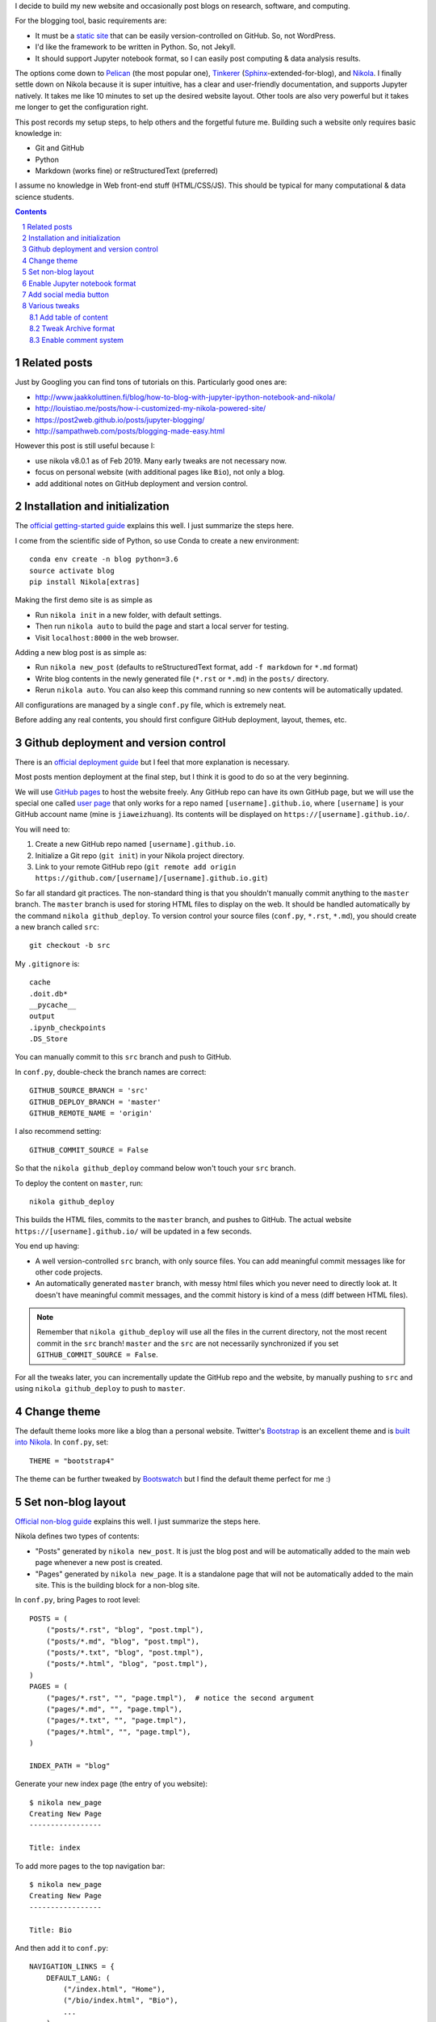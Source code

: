 .. title: Personal website with Jupyter support using Nikola and GitHub page
.. slug: personal-website-with-jupyter-support-using-nikola-and-github-page
.. date: 2019-02-17 18:23:21 UTC-05:00
.. tags: Nikola, Jupyter, GitHub
.. category: 
.. link: 
.. description: 
.. type: text

I decide to build my new website and occasionally post blogs on research, software, and computing.

For the blogging tool, basic requirements are:

- It must be a `static site <https://en.wikipedia.org/wiki/Static_web_page>`_ that can be easily version-controlled on GitHub. So, not WordPress.
- I'd like the framework to be written in Python. So, not Jekyll.
- It should support Jupyter notebook format, so I can easily post computing & data analysis results.

The options come down to `Pelican <https://github.com/getpelican/pelican>`_ (the most popular one), `Tinkerer <https://github.com/vladris/tinkerer>`_ (`Sphinx <https://github.com/sphinx-doc/sphinx>`_-extended-for-blog), and `Nikola <https://github.com/getnikola/nikola>`_. I finally settle down on Nikola because it is super intuitive, has a clear and user-friendly documentation, and supports Jupyter natively. It takes me like 10 minutes to set up the desired website layout. Other tools are also very powerful but it takes me longer to get the configuration right.

This post records my setup steps, to help others and the forgetful future me. Building such a website only requires basic knowledge in:

- Git and GitHub
- Python
- Markdown (works fine) or reStructuredText (preferred)

I assume no knowledge in Web front-end stuff (HTML/CSS/JS). This should be typical for many computational & data science students.

.. contents::
.. section-numbering::

Related posts
=============

Just by Googling you can find tons of tutorials on this. Particularly good ones are:

- http://www.jaakkoluttinen.fi/blog/how-to-blog-with-jupyter-ipython-notebook-and-nikola/
- http://louistiao.me/posts/how-i-customized-my-nikola-powered-site/
- https://post2web.github.io/posts/jupyter-blogging/
- http://sampathweb.com/posts/blogging-made-easy.html 

However this post is still useful because I:

- use nikola v8.0.1 as of Feb 2019. Many early tweaks are not necessary now.
- focus on personal website (with additional pages like ``Bio``), not only a blog.
- add additional notes on GitHub deployment and version control.

Installation and initialization
===============================

The `official getting-started guide <https://getnikola.com/getting-started.html>`_ explains this well. I just summarize the steps here.

I come from the scientific side of Python, so use Conda to create a new environment::

    conda env create -n blog python=3.6
    source activate blog
    pip install Nikola[extras]

Making the first demo site is as simple as

- Run ``nikola init`` in a new folder, with default settings.
- Then run ``nikola auto`` to build the page and start a local server for testing.
- Visit ``localhost:8000`` in the web browser.

Adding a new blog post is as simple as:

- Run ``nikola new_post`` (defaults to reStructuredText format, add ``-f markdown`` for ``*.md`` format)
- Write blog contents in the newly generated file (``*.rst`` or ``*.md``) in the ``posts/`` directory.
- Rerun ``nikola auto``. You can also keep this command running so new contents will be automatically updated.

All configurations are managed by a single ``conf.py`` file, which is extremely neat.

Before adding any real contents, you should first configure GitHub deployment, layout, themes, etc.

Github deployment and version control
=====================================

There is an `official deployment guide <https://getnikola.com/handbook.html#deploying-to-github>`_ but I feel that more explanation is necessary.

Most posts mention deployment at the final step, but I think it is good to do so at the very beginning.

We will use `GitHub pages <https://pages.github.com/>`_ to host the website freely. Any GitHub repo can have its own GitHub page, but we will use the special one called `user page <https://help.github.com/articles/user-organization-and-project-pages/#user-and-organization-pages-sites>`_ that only works for a repo named ``[username].github.io``, where ``[username]`` is your GitHub account name (mine is ``jiaweizhuang``). Its contents will be displayed on ``https://[username].github.io/``.

You will need to:

1. Create a new GitHub repo named ``[username].github.io``. 
2. Initialize a Git repo (``git init``) in your Nikola project directory.
3. Link to your remote GitHub repo (``git remote add origin https://github.com/[username]/[username].github.io.git``)

So far all standard git practices. The non-standard thing is that you shouldn't manually commit anything to the ``master`` branch. The ``master`` branch is used for storing HTML files to display on the web. It should be handled automatically by the command ``nikola github_deploy``. To version control your source files (``conf.py``, ``*.rst``, ``*.md``), you should create a new branch called ``src``::

    git checkout -b src

My ``.gitignore`` is::

    cache
    .doit.db*
    __pycache__
    output
    .ipynb_checkpoints
    .DS_Store


You can manually commit to this ``src`` branch and push to GitHub.

In ``conf.py``, double-check the branch names are correct::

    GITHUB_SOURCE_BRANCH = 'src'
    GITHUB_DEPLOY_BRANCH = 'master'
    GITHUB_REMOTE_NAME = 'origin'

I also recommend setting::

    GITHUB_COMMIT_SOURCE = False

So that the ``nikola github_deploy`` command below won't touch your ``src`` branch.

To deploy the content on ``master``, run::

    nikola github_deploy

This builds the HTML files, commits to the ``master`` branch, and pushes to GitHub. The actual website ``https://[username].github.io/`` will be updated in a few seconds.

You end up having:

- A well version-controlled ``src`` branch, with only source files. You can add meaningful commit messages like for other code projects.
- An automatically generated ``master`` branch, with messy html files which you never need to directly look at. It doesn't have meaningful commit messages, and the commit history is kind of a mess (diff between HTML files).

.. note::
    Remember that ``nikola github_deploy`` will use all the files in the current directory, not the most recent commit in the ``src`` branch! ``master`` and the ``src`` are not necessarily synchronized if you set ``GITHUB_COMMIT_SOURCE = False``.

For all the tweaks later, you can incrementally update the GitHub repo and the website, by manually pushing to ``src`` and using ``nikola github_deploy`` to push to ``master``.

Change theme
============

The default theme looks more like a blog than a personal website. Twitter's `Bootstrap <https://getbootstrap.com/>`_ is an excellent theme and is `built into Nikola <https://themes.getnikola.com/v8/bootstrap4/>`_.  In ``conf.py``, set::

    THEME = "bootstrap4"

The theme can be further tweaked by `Bootswatch <https://bootswatch.com/>`_ but I find the default theme perfect for me :)

Set non-blog layout
===================

`Official non-blog guide <https://getnikola.com/creating-a-site-not-a-blog-with-nikola.html>`_ explains this well. I just summarize the steps here.

Nikola defines two types of contents:

- "Posts" generated by ``nikola new_post``. It is just the blog post and will be automatically added to the main web page whenever a new post is created.
- "Pages" generated by ``nikola new_page``. It is a standalone page that will not be automatically added to the main site. This is the building block for a non-blog site. 

In ``conf.py``, bring Pages to root level::

    POSTS = (
        ("posts/*.rst", "blog", "post.tmpl"),
        ("posts/*.md", "blog", "post.tmpl"),
        ("posts/*.txt", "blog", "post.tmpl"),
        ("posts/*.html", "blog", "post.tmpl"),
    )
    PAGES = (
        ("pages/*.rst", "", "page.tmpl"),  # notice the second argument
        ("pages/*.md", "", "page.tmpl"),
        ("pages/*.txt", "", "page.tmpl"),
        ("pages/*.html", "", "page.tmpl"),
    )

    INDEX_PATH = "blog"

Generate your new index page (the entry of you website)::

    $ nikola new_page
    Creating New Page
    -----------------

    Title: index

To add more pages to the top navigation bar::

    $ nikola new_page
    Creating New Page
    -----------------

    Title: Bio

And then add it to ``conf.py``::

    NAVIGATION_LINKS = {
        DEFAULT_LANG: (
            ("/index.html", "Home"),
            ("/bio/index.html", "Bio"),
            ...
        ),



Enable Jupyter notebook format
==============================

Just add ``*.ipynb`` as recognizable formats::

    POSTS = (
        ("posts/*.rst", "blog", "post.tmpl"),
        ("posts/*.md", "blog", "post.tmpl"),
        ("posts/*.txt", "blog", "post.tmpl"),
        ("posts/*.html", "blog", "post.tmpl"),
        ("posts/*.ipynb", "blog", "post.tmpl"), # new line
    )
    PAGES = (
        ("pages/*.rst", "", "page.tmpl"),
        ("pages/*.md", "", "page.tmpl"),
        ("pages/*.txt", "", "page.tmpl"),
        ("pages/*.html", "", "page.tmpl"),
        ("pages/*.ipynb", "", "page.tmpl"), # new line
    )

With the current version (v8), that's all you need to do!

Create a new blog in notebook format::

    $ nikola new_post -f ipynb

Add social media button
=======================

You might want to add buttons for other sites like GitHub and Twitter, or any icons from `Font Awesome <https://fontawesome.com/>`_.

Taken from `this post by Jaakko Luttinen <http://www.jaakkoluttinen.fi/blog/how-to-blog-with-jupyter-ipython-notebook-and-nikola/>`_, the minimal example is (only one GitHub button)::

    EXTRA_HEAD_DATA = '<link rel="stylesheet" href="https://maxcdn.bootstrapcdn.com/font-awesome/latest/css/font-awesome.min.css">'

    CONTENT_FOOTER = '''
    <div class="text-center">
    <p>
    <span class="fa-stack fa-2x">
    <a href="https://github.com/[username]">
        <i class="fa fa-circle fa-stack-2x"></i>
        <i class="fa fa-github fa-inverse fa-stack-1x"></i>
    </a>
    </span>
    </p>
    </div>
    '''

Various tweaks
==============


Add table of content
--------------------

For ``*.rst`` posts, simple add::

    .. contents::

Or optionally with numbering::

    .. contents::
    .. section-numbering::

Tweak Archive format
--------------------

To avoid grouping posts by years::

    CREATE_SINGLE_ARCHIVE = True

The creation time of each blog post is displayed down to minutes by default. Only showing the date seems enough::

    DATE_FORMAT = 'YYYY-MM-dd'

Enable comment system
---------------------

TBD